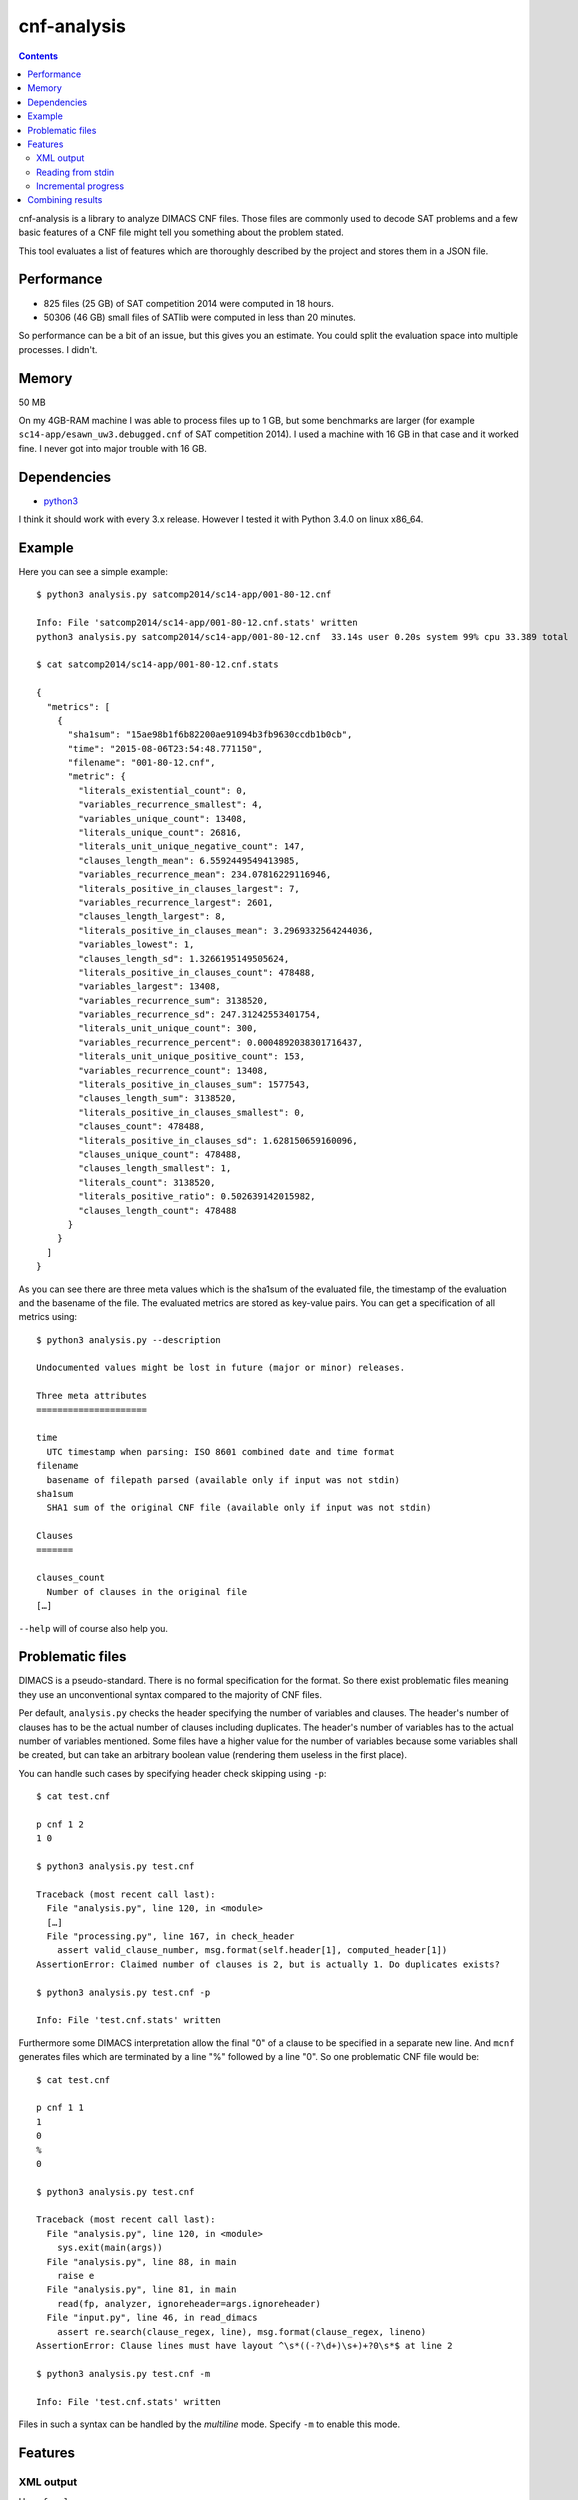 cnf-analysis
============

.. contents::
    :backlinks: none

cnf-analysis is a library to analyze DIMACS CNF files.
Those files are commonly used to decode SAT problems and
a few basic features of a CNF file might tell you something
about the problem stated.

This tool evaluates a list of features which are thoroughly
described by the project and stores them in a JSON file.

Performance
-----------

* 825 files (25 GB) of SAT competition 2014 were computed in 18 hours.
* 50306 (46 GB) small files of SATlib were computed in less than 20 minutes.

So performance can be a bit of an issue, but this gives you an estimate.
You could split the evaluation space into multiple processes. I didn't.


Memory
------

50 MB

On my 4GB-RAM machine I was able to process files up to 1 GB,
but some benchmarks are larger (for example ``sc14-app/esawn_uw3.debugged.cnf``
of SAT competition 2014). I used a machine with 16 GB in that case and
it worked fine. I never got into major trouble with 16 GB.


Dependencies
------------

* `python3 <http://python.org/>`_

I think it should work with every 3.x release.
However I tested it with Python 3.4.0 on linux x86_64.

Example
-------

Here you can see a simple example::

    $ python3 analysis.py satcomp2014/sc14-app/001-80-12.cnf

    Info: File 'satcomp2014/sc14-app/001-80-12.cnf.stats' written
    python3 analysis.py satcomp2014/sc14-app/001-80-12.cnf  33.14s user 0.20s system 99% cpu 33.389 total

    $ cat satcomp2014/sc14-app/001-80-12.cnf.stats

    {
      "metrics": [
        {
          "sha1sum": "15ae98b1f6b82200ae91094b3fb9630ccdb1b0cb",
          "time": "2015-08-06T23:54:48.771150",
          "filename": "001-80-12.cnf",
          "metric": {
            "literals_existential_count": 0,
            "variables_recurrence_smallest": 4,
            "variables_unique_count": 13408,
            "literals_unique_count": 26816,
            "literals_unit_unique_negative_count": 147,
            "clauses_length_mean": 6.5592449549413985,
            "variables_recurrence_mean": 234.07816229116946,
            "literals_positive_in_clauses_largest": 7,
            "variables_recurrence_largest": 2601,
            "clauses_length_largest": 8,
            "literals_positive_in_clauses_mean": 3.2969332564244036,
            "variables_lowest": 1,
            "clauses_length_sd": 1.3266195149505624,
            "literals_positive_in_clauses_count": 478488,
            "variables_largest": 13408,
            "variables_recurrence_sum": 3138520,
            "variables_recurrence_sd": 247.31242553401754,
            "literals_unit_unique_count": 300,
            "variables_recurrence_percent": 0.0004892038301716437,
            "literals_unit_unique_positive_count": 153,
            "variables_recurrence_count": 13408,
            "literals_positive_in_clauses_sum": 1577543,
            "clauses_length_sum": 3138520,
            "literals_positive_in_clauses_smallest": 0,
            "clauses_count": 478488,
            "literals_positive_in_clauses_sd": 1.628150659160096,
            "clauses_unique_count": 478488,
            "clauses_length_smallest": 1,
            "literals_count": 3138520,
            "literals_positive_ratio": 0.502639142015982,
            "clauses_length_count": 478488
          }
        }
      ]
    }

As you can see there are three meta values which is the sha1sum of the
evaluated file, the timestamp of the evaluation and the basename of the file.
The evaluated metrics are stored as key-value pairs.
You can get a specification of all metrics using::

    $ python3 analysis.py --description

    Undocumented values might be lost in future (major or minor) releases.

    Three meta attributes
    =====================

    time
      UTC timestamp when parsing: ISO 8601 combined date and time format
    filename
      basename of filepath parsed (available only if input was not stdin)
    sha1sum
      SHA1 sum of the original CNF file (available only if input was not stdin)

    Clauses
    =======

    clauses_count
      Number of clauses in the original file
    […]

``--help`` will of course also help you.

Problematic files
-----------------

DIMACS is a pseudo-standard. There is no formal specification for the format.
So there exist problematic files meaning they use an unconventional syntax compared to the majority of CNF files.

Per default, ``analysis.py`` checks the header specifying the number of variables and clauses.
The header's number of clauses has to be the actual number of clauses including duplicates.
The header's number of variables has to the actual number of variables mentioned.
Some files have a higher value for the number of variables because some variables shall be created,
but can take an arbitrary boolean value (rendering them useless in the first place).

You can handle such cases by specifying header check skipping using ``-p``::

    $ cat test.cnf

    p cnf 1 2
    1 0

    $ python3 analysis.py test.cnf

    Traceback (most recent call last):
      File "analysis.py", line 120, in <module>
      […]
      File "processing.py", line 167, in check_header
        assert valid_clause_number, msg.format(self.header[1], computed_header[1])
    AssertionError: Claimed number of clauses is 2, but is actually 1. Do duplicates exists?

    $ python3 analysis.py test.cnf -p

    Info: File 'test.cnf.stats' written

Furthermore some DIMACS interpretation allow the final "0" of a clause to be specified in a separate new line.
And ``mcnf`` generates files which are terminated by a line "%" followed by a line "0".
So one problematic CNF file would be::

    $ cat test.cnf

    p cnf 1 1
    1
    0
    %
    0

    $ python3 analysis.py test.cnf

    Traceback (most recent call last):
      File "analysis.py", line 120, in <module>
        sys.exit(main(args))
      File "analysis.py", line 88, in main
        raise e
      File "analysis.py", line 81, in main
        read(fp, analyzer, ignoreheader=args.ignoreheader)
      File "input.py", line 46, in read_dimacs
        assert re.search(clause_regex, line), msg.format(clause_regex, lineno)
    AssertionError: Clause lines must have layout ^\s*((-?\d+)\s+)+?0\s*$ at line 2

    $ python3 analysis.py test.cnf -m

    Info: File 'test.cnf.stats' written

Files in such a syntax can be handled by the *multiline* mode. Specify ``-m`` to enable this mode.

Features
--------

XML output
~~~~~~~~~~

Use ``-f xml``::

    $ python3 analysis.py -f xml satcomp2014/sc14-app/001-80-12.cnf

    Info: File 'satcomp2014/sc14-app/001-80-12.cnf.stats' written
    python3 analysis.py -f xml satcomp2014/sc14-app/001-80-12.cnf  34.61s user 0.21s system 99% cpu 35.072 total

    $ cat 001-80-12.cnf.stats

    <?xml version="1.0" encoding="utf-8"?>
    <metrics>
      <file filename="001-80-12.cnf" sha1sum="15ae98b1f6b82200ae91094b3fb9630ccdb1b0cb" time="2015-08-07T00:50:46.290754">
        <metric literals_existential_count="0"/>
        <metric literals_positive_ratio="0.502639142015982"/>
        […]
        <metric literals_unit_unique_positive_count="153"/>
      </file>
    </metrics>

Reading from stdin
~~~~~~~~~~~~~~~~~~

Use ``-`` as positional argument::

    $ python3 analysis.py - < satcomp2014/sc14-app/001-80-12.cnf

    No DIMACS filepaths provided. Expecting DIMACS content at stdin …
    {
      "metrics": [
        {
          "time": "2015-08-07T01:13:30.006901",
          "metric": {
            "clauses_length_sum": 3138520,
            "variables_recurrence_percent": 0.0004892038301716437,
            […]
            "variables_recurrence_largest": 2601
          }
        }
      ]
    }

Incremental progress
~~~~~~~~~~~~~~~~~~~~

Assume you use a wildcard to list a range of files. During the progress you abort the procedure.
Later on you want to continue. But you want to skip files which already have valid data.
Use ``--skip-existing``::

    $ python3 analysis.py hanoi4.cnf --skip-existing

    Info: File hanoi4.cnf.stats already exists. Skipping.

Combining results
-----------------

You end up with a lot of metrics in ``.stats`` files.
Assume you want to combine all results into one files.
Use ``combine.py``::

    $ python3 combine.py 001-80-12.cnf.stats hanoi4.cnf.stats

    {
      "metrics": [
        {
          "filename": "001-80-12.cnf",
          "metric": {
            "clauses_count": 478488,
            "clauses_length_largest": 8,
            […]
          },
          "sha1sum": "15ae98b1f6b82200ae91094b3fb9630ccdb1b0cb",
          "time": "2015-08-07T01:24:01.552011"
        },
        {
          "filename": "hanoi4.cnf",
          "metric": {
            "clauses_count": 4934,
            "clauses_length_largest": 7,
            […]
          },
          "sha1sum": "d6023908b0c475619d7493f63685fd16936daa9c",
          "time": "2015-08-07T01:23:56.925434"
        }
      ]
    }

You can use ``-f xml`` to get XML output.

Cheers,
prokls
